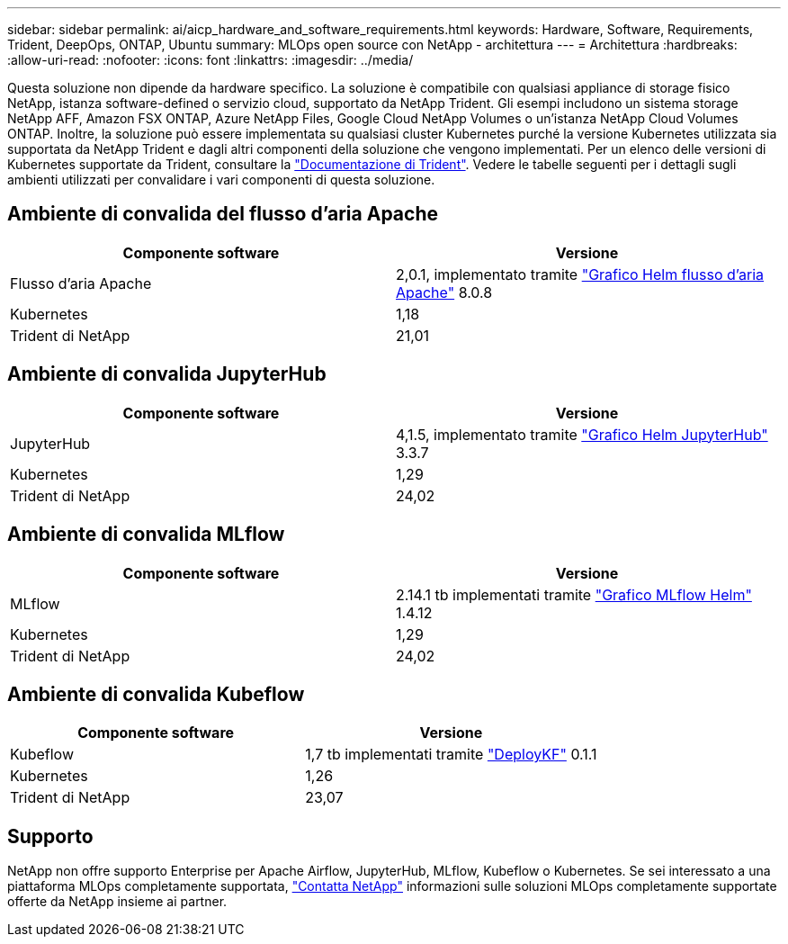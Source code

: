 ---
sidebar: sidebar 
permalink: ai/aicp_hardware_and_software_requirements.html 
keywords: Hardware, Software, Requirements, Trident, DeepOps, ONTAP, Ubuntu 
summary: MLOps open source con NetApp - architettura 
---
= Architettura
:hardbreaks:
:allow-uri-read: 
:nofooter: 
:icons: font
:linkattrs: 
:imagesdir: ../media/


[role="lead"]
Questa soluzione non dipende da hardware specifico. La soluzione è compatibile con qualsiasi appliance di storage fisico NetApp, istanza software-defined o servizio cloud, supportato da NetApp Trident. Gli esempi includono un sistema storage NetApp AFF, Amazon FSX ONTAP, Azure NetApp Files, Google Cloud NetApp Volumes o un'istanza NetApp Cloud Volumes ONTAP. Inoltre, la soluzione può essere implementata su qualsiasi cluster Kubernetes purché la versione Kubernetes utilizzata sia supportata da NetApp Trident e dagli altri componenti della soluzione che vengono implementati. Per un elenco delle versioni di Kubernetes supportate da Trident, consultare la https://docs.netapp.com/us-en/trident/index.html["Documentazione di Trident"^]. Vedere le tabelle seguenti per i dettagli sugli ambienti utilizzati per convalidare i vari componenti di questa soluzione.



== Ambiente di convalida del flusso d'aria Apache

|===
| Componente software | Versione 


| Flusso d'aria Apache | 2,0.1, implementato tramite link:https://artifacthub.io/packages/helm/airflow-helm/airflow["Grafico Helm flusso d'aria Apache"^] 8.0.8 


| Kubernetes | 1,18 


| Trident di NetApp | 21,01 
|===


== Ambiente di convalida JupyterHub

|===
| Componente software | Versione 


| JupyterHub | 4,1.5, implementato tramite link:https://hub.jupyter.org/helm-chart/["Grafico Helm JupyterHub"^] 3.3.7 


| Kubernetes | 1,29 


| Trident di NetApp | 24,02 
|===


== Ambiente di convalida MLflow

|===
| Componente software | Versione 


| MLflow | 2.14.1 tb implementati tramite link:https://artifacthub.io/packages/helm/bitnami/mlflow["Grafico MLflow Helm"^] 1.4.12 


| Kubernetes | 1,29 


| Trident di NetApp | 24,02 
|===


== Ambiente di convalida Kubeflow

|===
| Componente software | Versione 


| Kubeflow | 1,7 tb implementati tramite link:https://www.deploykf.org["DeployKF"^] 0.1.1 


| Kubernetes | 1,26 


| Trident di NetApp | 23,07 
|===


== Supporto

NetApp non offre supporto Enterprise per Apache Airflow, JupyterHub, MLflow, Kubeflow o Kubernetes. Se sei interessato a una piattaforma MLOps completamente supportata, link:https://www.netapp.com/us/contact-us/index.aspx?for_cr=us["Contatta NetApp"^] informazioni sulle soluzioni MLOps completamente supportate offerte da NetApp insieme ai partner.
